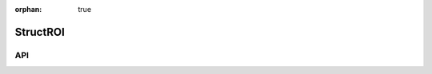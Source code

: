 :orphan: true

.. _objects-struct-roi:

StructROI
~~~~~~~~~~~~~~~~~~~~~~~~~~~~~~~~~~~~~~~~~~~

API
=======================
